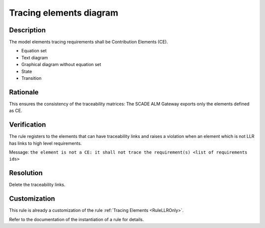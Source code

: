 .. index:: single: Tracing Elements Diagram

Tracing elements diagram
========================

.. rule::
   :filename: llr_or_net_only.py
   :class: LLROrNetOnly
   :id: id_0098
   :reference: TRA_REQ_007
   :tags: llr_or_net

   Tracing elements must be Contribution Elements

Description
-----------
The model elements tracing requirements shall be Contribution Elements (CE).

.. end_description

* Equation set
* Text diagram
* Graphical diagram without equation set
* State
* Transition

Rationale
---------
This ensures the consistency of the traceability matrices:
The SCADE ALM Gateway exports only the elements defined as CE.

Verification
------------
The rule registers to the elements that can have traceability links
and raises a violation when an element which is not LLR has links to high level requirements.

Message: ``the element is not a CE: it shall not trace the requirement(s) <list of requirements ids>``

Resolution
----------
Delete the traceability links.

Customization
-------------
This rule is already a customization of the rule :ref:`Tracing Elements <RuleLLROnly>`.

Refer to the documentation of the instantiation of a rule for details.

.. seealso::
   * `ESEG-EN-072 SCADE Traceability`
   * :ref:`traceability`
   * Instantiation of a rule
